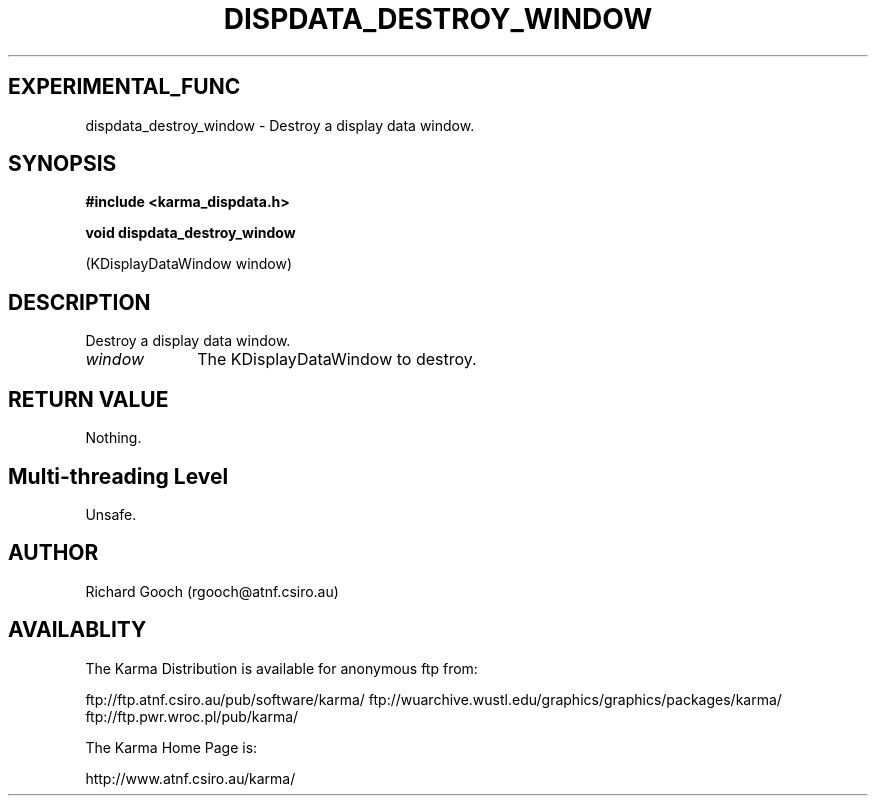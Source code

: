 .TH DISPDATA_DESTROY_WINDOW 3 "13 Nov 2005" "Karma Distribution"
.SH EXPERIMENTAL_FUNC
dispdata_destroy_window \- Destroy a display data window.
.SH SYNOPSIS
.B #include <karma_dispdata.h>
.sp
.B void dispdata_destroy_window
.sp
(KDisplayDataWindow window)
.SH DESCRIPTION
Destroy a display data window.
.IP \fIwindow\fP 1i
The KDisplayDataWindow to destroy.
.SH RETURN VALUE
Nothing.
.SH Multi-threading Level
Unsafe.
.SH AUTHOR
Richard Gooch (rgooch@atnf.csiro.au)
.SH AVAILABLITY
The Karma Distribution is available for anonymous ftp from:

ftp://ftp.atnf.csiro.au/pub/software/karma/
ftp://wuarchive.wustl.edu/graphics/graphics/packages/karma/
ftp://ftp.pwr.wroc.pl/pub/karma/

The Karma Home Page is:

http://www.atnf.csiro.au/karma/
